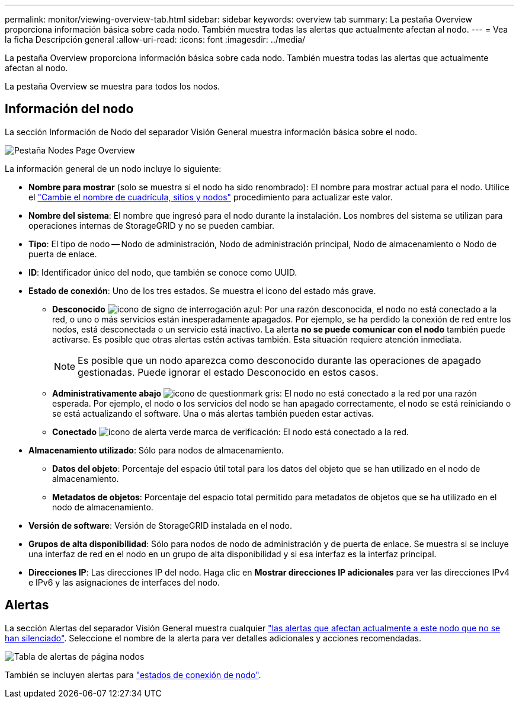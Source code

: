 ---
permalink: monitor/viewing-overview-tab.html 
sidebar: sidebar 
keywords: overview tab 
summary: La pestaña Overview proporciona información básica sobre cada nodo. También muestra todas las alertas que actualmente afectan al nodo. 
---
= Vea la ficha Descripción general
:allow-uri-read: 
:icons: font
:imagesdir: ../media/


[role="lead"]
La pestaña Overview proporciona información básica sobre cada nodo. También muestra todas las alertas que actualmente afectan al nodo.

La pestaña Overview se muestra para todos los nodos.



== Información del nodo

La sección Información de Nodo del separador Visión General muestra información básica sobre el nodo.

image::../media/nodes_page_overview_tab.png[Pestaña Nodes Page Overview]

La información general de un nodo incluye lo siguiente:

* *Nombre para mostrar* (solo se muestra si el nodo ha sido renombrado): El nombre para mostrar actual para el nodo. Utilice el link:../maintain/rename-grid-site-node-overview.html["Cambie el nombre de cuadrícula, sitios y nodos"] procedimiento para actualizar este valor.
* *Nombre del sistema*: El nombre que ingresó para el nodo durante la instalación. Los nombres del sistema se utilizan para operaciones internas de StorageGRID y no se pueden cambiar.
* *Tipo*: El tipo de nodo -- Nodo de administración, Nodo de administración principal, Nodo de almacenamiento o Nodo de puerta de enlace.
* *ID*: Identificador único del nodo, que también se conoce como UUID.
* *Estado de conexión*: Uno de los tres estados. Se muestra el icono del estado más grave.
+
** *Desconocido* image:../media/icon_alarm_blue_unknown.png["icono de signo de interrogación azul"]: Por una razón desconocida, el nodo no está conectado a la red, o uno o más servicios están inesperadamente apagados. Por ejemplo, se ha perdido la conexión de red entre los nodos, está desconectada o un servicio está inactivo. La alerta *no se puede comunicar con el nodo* también puede activarse. Es posible que otras alertas estén activas también. Esta situación requiere atención inmediata.
+

NOTE: Es posible que un nodo aparezca como desconocido durante las operaciones de apagado gestionadas. Puede ignorar el estado Desconocido en estos casos.

** *Administrativamente abajo* image:../media/icon_alarm_gray_administratively_down.png["icono de questionmark gris"]: El nodo no está conectado a la red por una razón esperada. Por ejemplo, el nodo o los servicios del nodo se han apagado correctamente, el nodo se está reiniciando o se está actualizando el software. Una o más alertas también pueden estar activas.
** *Conectado* image:../media/icon_alert_green_checkmark.png["icono de alerta verde marca de verificación"]: El nodo está conectado a la red.


* *Almacenamiento utilizado*: Sólo para nodos de almacenamiento.
+
** *Datos del objeto*: Porcentaje del espacio útil total para los datos del objeto que se han utilizado en el nodo de almacenamiento.
** *Metadatos de objetos*: Porcentaje del espacio total permitido para metadatos de objetos que se ha utilizado en el nodo de almacenamiento.


* *Versión de software*: Versión de StorageGRID instalada en el nodo.
* *Grupos de alta disponibilidad*: Sólo para nodos de nodo de administración y de puerta de enlace. Se muestra si se incluye una interfaz de red en el nodo en un grupo de alta disponibilidad y si esa interfaz es la interfaz principal.
* *Direcciones IP*: Las direcciones IP del nodo. Haga clic en *Mostrar direcciones IP adicionales* para ver las direcciones IPv4 e IPv6 y las asignaciones de interfaces del nodo.




== Alertas

La sección Alertas del separador Visión General muestra cualquier link:monitoring-system-health.html#view-current-and-resolved-alerts["las alertas que afectan actualmente a este nodo que no se han silenciado"]. Seleccione el nombre de la alerta para ver detalles adicionales y acciones recomendadas.

image::../media/nodes_page_alerts_table.png[Tabla de alertas de página nodos]

También se incluyen alertas para link:monitoring-system-health.html#monitor-node-connection-states["estados de conexión de nodo"].
